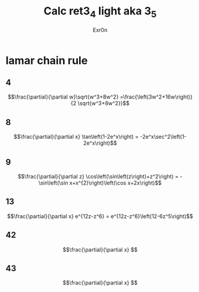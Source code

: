 #+AUTHOR: Exr0n
#+TITLE: Calc ret3_4 light aka 3_5
* lamar chain rule
** 4
   $$\frac{\partial}{\partial w}\sqrt{w^3+8w^2} =\frac{\left(3w^2+16w\right)}{2 \sqrt{w^3+8w^2}}$$
** 8
   $$\frac{\partial}{\partial x} \tan\left(1-2e^x\right) = -2e^x\sec^2\left(1-2e^x\right)$$
** 9
   $$\frac{\partial}{\partial z} \cos\left(\sin\left(z\right)+z^2\right) = -\sin\left(\sin x+x^{2}\right)\left(\cos x+2x\right)$$
** 13
   $$\frac{\partial}{\partial x} e^{12z-z^6} = e^{12z-z^6}\left(12-6z^5\right)$$
** 42
   $$\frac{\partial}{\partial x} $$
** 43
   $$\frac{\partial}{\partial x} $$
